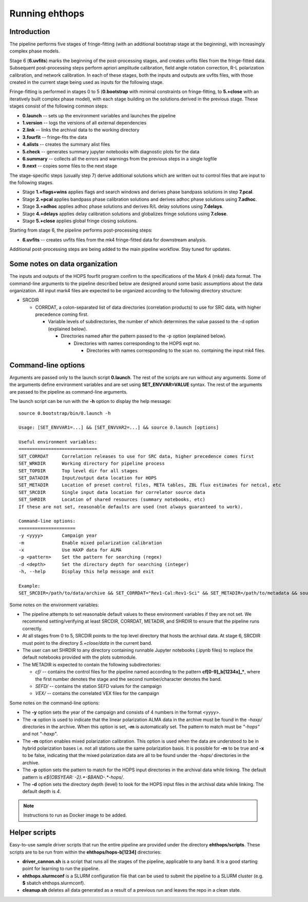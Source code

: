 ===============
Running ehthops
===============

Introduction
------------

The pipeline performs five stages of fringe-fitting (with an additional bootstrap stage at the beginning), with increasingly complex phase models.

Stage 6 (**6.uvfits**) marks the beginning of the post-processing stages, and creates uvfits files from the fringe-fitted data.
Subsequent post-processing steps perform apriori amplitude calibration, field angle rotation correction, R-L polarization calibration, and network
calibration. In each of these stages, both the inputs and outputs are uvfits files, with those created in the current stage being used as inputs for
the following stage. 

Fringe-fitting is performed in stages 0 to 5 (**0.bootstrap** with minimal constraints on fringe-fitting, to **5.+close** with an iteratively built
complex phase model), with each stage building on the solutions derived in the previous stage. These stages consist of the following common steps:

- **0.launch** -- sets up the environment variables and launches the pipeline
- **1.version** -- logs the versions of all external dependencies
- **2.link** -- links the archival data to the working directory
- **3.fourfit** -- fringe-fits the data
- **4.alists** -- creates the summary alist files
- **5.check** -- generates summary jupyter notebooks with diagnostic plots for the data
- **6.summary** -- collects all the errors and warnings from the previous steps in a single logfile
- **9.next** -- copies some files to the next stage

The stage-specific steps (usually step 7) derive additional solutions which are written out to control files that are input to the following stages.

- Stage **1.+flags+wins** applies flags and search windows and derives phase bandpass solutions in step **7.pcal**.
- Stage **2.+pcal** applies bandpass phase calibration solutions and derives adhoc phase solutions using **7.adhoc**.
- Stage **3.+adhoc** applies adhoc phase solutions and derives R/L delay solutions using **7.delays**.
- Stage **4.+delays** applies delay calibration solutions and globalizes fringe solutions using **7.close**.
- Stage **5.+close** applies global fringe closing solutions.

Starting from stage 6, the pipeline performs post-processing steps:

- **6.uvfits** -- creates uvfits files from the mk4 fringe-fitted data for downstream analysis.

Additional post-processing steps are being added to the main pipeline workflow. Stay tuned for updates.

Some notes on data organization
--------------------------------
The inputs and outputs of the HOPS fourfit program confirm to the specifications of the Mark 4 (mk4) data format.
The command-line arguments to the pipeline described below are designed around some basic assumptions about the data organization.
All input mark4 files are expected to be organized according to the following directory structure:

- SRCDIR

  - CORRDAT, a colon-separated list of data directories (correlation products) to use for SRC data, with higher precedence coming first.

    - Variable levels of subdirectories, the number of which determines the value passed to the -d option (explained below).

      - Directories named after the pattern passed to the -p option (explained below).

        - Directories with names corresponding to the HOPS expt no.

          - Directories with names corresponding to the scan no. containing the input mk4 files.
          

.. _command-line-options:

Command-line options
--------------------
Arguments are passed only to the launch script **0.launch**. The rest of the scripts are run without any arguments.
Some of the arguments define environment variables and are set using **SET_ENVVAR=VALUE** syntax.
The rest of the arguments are passed to the pipeline as command-line arguments.

The launch script can be run with the **-h** option to display the help message::

   source 0.bootstrap/bin/0.launch -h

   Usage: [SET_ENVVAR1=...] && [SET_ENVVAR2=...] && source 0.launch [options]

   Useful environment variables:
   =============================
   SET_CORRDAT     Correlation releases to use for SRC data, higher precedence comes first
   SET_WRKDIR      Working directory for pipeline process
   SET_TOPDIR      Top level dir for all stages
   SET_DATADIR     Input/output data location for HOPS
   SET_METADIR     Location of preset control files, META tables, ZBL flux estimates for netcal, etc
   SET_SRCDIR      Single input data location for correlator source data
   SET_SHRDIR      Location of shared resources (summary notebooks, etc)
   If these are not set, reasonable defaults are used (not always guaranteed to work).

   Command-line options:
   =====================
   -y <yyyy>       Campaign year
   -m              Enable mixed polarization calibration
   -x              Use HAXP data for ALMA
   -p <pattern>    Set the pattern for searching (regex)
   -d <depth>      Set the directory depth for searching (integer)
   -h, --help      Display this help message and exit

   Example:
   SET_SRCDIR=/path/to/data/archive && SET_CORRDAT="Rev1-Cal:Rev1-Sci" && SET_METADIR=/path/to/metadata && source bin/0.launch -y 2021 -d 4 -p "e21f.*--.*.hops/"

Some notes on the environment variables:

- The pipeline attempts to set reasonable default values to these environment variables if they are not set. We recommend setting/verifying at least SRCDIR, CORRDAT, METADIR, and SHRDIR to ensure that the pipeline runs correctly.
- At all stages from 0 to 5, SRCDIR points to the top level directory that hosts the archival data. At stage 6, SRCDIR must point to the directory *5.+close/data* in the current band.
- The user can set SHRDIR to any directory containing runnable Jupyter notebooks (.ipynb files) to replace the default notebooks provided with the plots submodule.
- The METADIR is expected to contain the following subdirectories:

  - *cf/* -- contains the control files for the pipeline named according to the pattern **cf[0-9]_b[1234x]_\***, where the first number denotes the stage and the second number/character denotes the band.
  - *SEFD/* -- contains the station SEFD values for the campaign
  - *VEX/* -- contains the correlated VEX files for the campaign

Some notes on the command-line options:

- The **-y** option sets the year of the campaign and consists of 4 numbers in the format <yyyy>.
- The **-x** option is used to indicate that the linear polarization ALMA data in the archive must be found in the *-haxp/* directories in the archive. When this option is set, **-m** is automatically set. The pattern to match must be *"-hops"* and not *"-haxp"*.
- The **-m** option enables mixed polarization calibration. This option is used when the data are understood to be in hybrid polarization bases i.e. not all stations use the same polarization basis. It is possible for **-m** to be true and **-x** to be false, indicating that the mixed polarization data are all to be found under the *-hops/* directories in the archive.
- The **-p** option sets the pattern to match for the HOPS input directories in the archival data while linking. The default pattern is `e${OBSYEAR: -2}.*-$BAND-.*-hops/`.
- The **-d** option sets the directory depth (level) to look for the HOPS input files in the archival data while linking. The default depth is `4`.

.. note::
   Instructions to run as Docker image to be added.

Helper scripts
--------------

Easy-to-use sample driver scripts that run the entire pipeline are provided under the directory **ehthops/scripts**.
These scripts are to be run from within the **ehthops/hops-b[1234]** directories:

- **driver_cannon.sh** is a script that runs all the stages of the pipeline, applicable to any band. It is a good starting point for learning to run the pipeline.
- **ehthops.slurmconf** is a SLURM configuration file that can be used to submit the pipeline to a SLURM cluster (e.g. **$** sbatch ehthops.slurmconf).
- **cleanup.sh** deletes all data generated as a result of a previous run and leaves the repo in a clean state.
